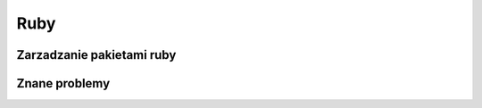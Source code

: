 Ruby
====================
.. index:: ruby
.. contents: Uzyteczne komendy  do Ruby

Zarzadzanie pakietami ruby 
---------------------------
.. index:: gem
.. code-block:: bash
   :linenos:

    # Odinstalowanie wszystkich wersji pakietu rjb
      gem cleanup rjb
      gem uninstall rjb

    # Odinstaluje tylko wersje 1.1.9 
      gem uninstall rjb --version 1.1.9

    # Odinstaluje wesje mniejsze od 1.3.4
      gem uninstall rjb --version '<1.3.4'

    
Znane problemy
---------------------------
.. index:: gem
.. code-block:: bash
   :linenos:

   # bląd require': cannot load such file -- elif
      gem install elif